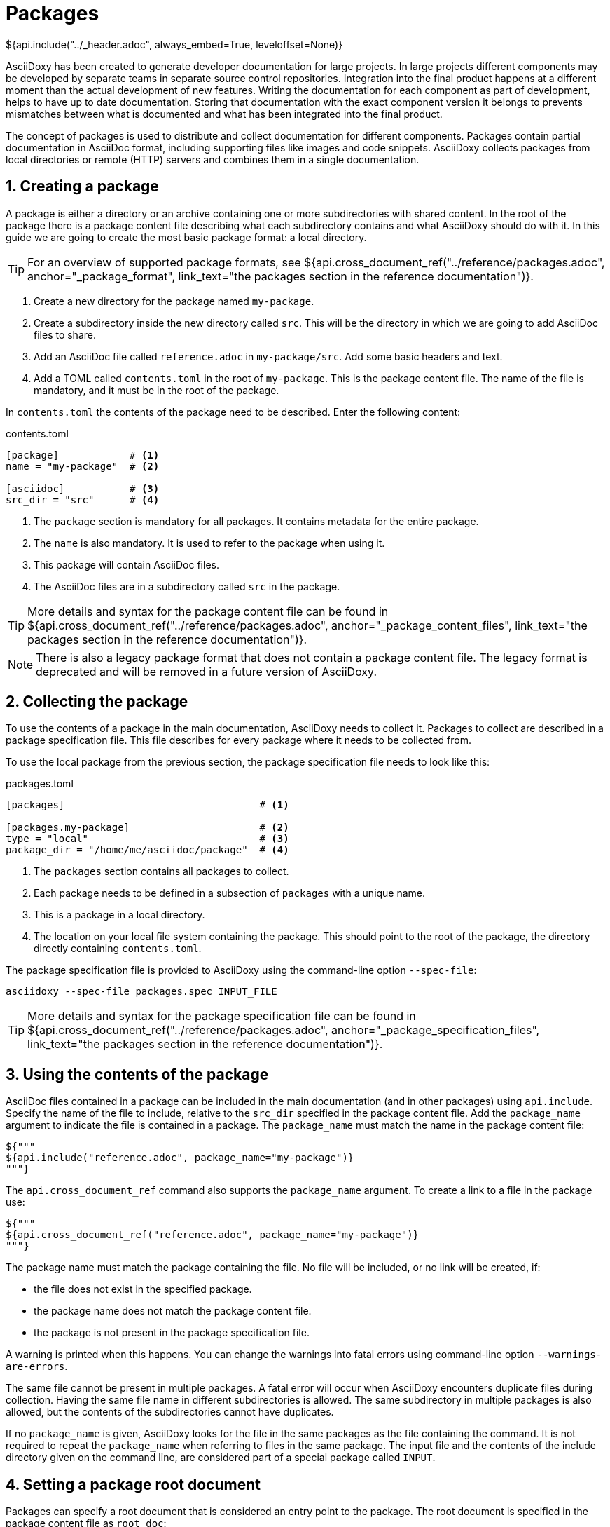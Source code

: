 // Copyright (C) 2019-2020, TomTom (http://tomtom.com).
//
// Licensed under the Apache License, Version 2.0 (the "License");
// you may not use this file except in compliance with the License.
// You may obtain a copy of the License at
//
//   http://www.apache.org/licenses/LICENSE-2.0
//
// Unless required by applicable law or agreed to in writing, software
// distributed under the License is distributed on an "AS IS" BASIS,
// WITHOUT WARRANTIES OR CONDITIONS OF ANY KIND, either express or implied.
// See the License for the specific language governing permissions and
// limitations under the License.
= Packages
${api.include("../_header.adoc", always_embed=True, leveloffset=None)}

AsciiDoxy has been created to generate developer documentation for large projects. In large projects
different components may be developed by separate teams in separate source control repositories.
Integration into the final product happens at a different moment than the actual development of new
features. Writing the documentation for each component as part of development, helps to have up to
date documentation. Storing that documentation with the exact component version it belongs to
prevents mismatches between what is documented and what has been integrated into the final product.

The concept of packages is used to distribute and collect documentation for different components.
Packages contain partial documentation in AsciiDoc format, including supporting files like images
and code snippets. AsciiDoxy collects packages from local directories or remote (HTTP) servers and
combines them in a single documentation.

:sectnums:
== Creating a package

A package is either a directory or an archive containing one or more subdirectories with shared
content. In the root of the package there is a package content file describing what each
subdirectory contains and what AsciiDoxy should do with it. In this guide we are going to create
the most basic package format: a local directory.

[TIP]
====
For an overview of supported package formats, see
${api.cross_document_ref("../reference/packages.adoc", anchor="_package_format",
                         link_text="the packages section in the reference documentation")}.
====

. Create a new directory for the package named `my-package`.
. Create a subdirectory inside the new directory called `src`. This will be the directory in which
  we are going to add AsciiDoc files to share.
. Add an AsciiDoc file called `reference.adoc` in `my-package/src`. Add some basic headers and text.
. Add a TOML called `contents.toml` in the root of `my-package`. This is the package content file.
  The name of the file is mandatory, and it must be in the root of the package.

In `contents.toml` the contents of the package need to be described. Enter the following content:

.contents.toml
[source]
----
[package]            # <1>
name = "my-package"  # <2>

[asciidoc]           # <3>
src_dir = "src"      # <4>
----
<1> The `package` section is mandatory for all packages. It contains metadata for the entire
package.
<2> The `name` is also mandatory. It is used to refer to the package when using it.
<3> This package will contain AsciiDoc files.
<4> The AsciiDoc files are in a subdirectory called `src` in the package.

[TIP]
====
More details and syntax for the package content file can be found in
${api.cross_document_ref("../reference/packages.adoc", anchor="_package_content_files",
                         link_text="the packages section in the reference documentation")}.
====

[NOTE]
====
There is also a legacy package format that does not contain a package content file. The legacy
format is deprecated and will be removed in a future version of AsciiDoxy.
====

== Collecting the package

To use the contents of a package in the main documentation, AsciiDoxy needs to collect it. Packages
to collect are described in a package specification file. This file describes for every package
where it needs to be collected from.

To use the local package from the previous section, the package specification file needs to look
like this:

.packages.toml
[source]
----
[packages]                                 # <1>

[packages.my-package]                      # <2>
type = "local"                             # <3>
package_dir = "/home/me/asciidoc/package"  # <4>
----
<1> The `packages` section contains all packages to collect.
<2> Each package needs to be defined in a subsection of `packages` with a unique name.
<3> This is a package in a local directory.
<4> The location on your local file system containing the package. This should point to the root
    of the package, the directory directly containing `contents.toml`.

The package specification file is provided to AsciiDoxy using the command-line option `--spec-file`:

[source]
----
asciidoxy --spec-file packages.spec INPUT_FILE
----

[TIP]
====
More details and syntax for the package specification file can be found in
${api.cross_document_ref("../reference/packages.adoc", anchor="_package_specification_files",
                         link_text="the packages section in the reference documentation")}.
====

== Using the contents of the package

AsciiDoc files contained in a package can be included in the main documentation (and in other
packages) using `api.include`. Specify the name of the file to include, relative to the `src_dir`
specified in the package content file. Add the `package_name` argument to indicate the file is
contained in a package. The `package_name` must match the name in the package content file:

[source]
----
${"""
${api.include("reference.adoc", package_name="my-package")}
"""}
----

The `api.cross_document_ref` command also supports the `package_name` argument. To create a link to
a file in the package use:

[source]
----
${"""
${api.cross_document_ref("reference.adoc", package_name="my-package")}
"""}
----

The package name must match the package containing the file. No file will be included, or no link
will be created, if:

* the file does not exist in the specified package.
* the package name does not match the package content file.
* the package is not present in the package specification file.

A warning is printed when this happens. You can change the warnings into fatal errors using
command-line option `--warnings-are-errors`.

The same file cannot be present in multiple packages. A fatal error will occur when AsciiDoxy
encounters duplicate files during collection. Having the same file name in different subdirectories
is allowed. The same subdirectory in multiple packages is also allowed, but the contents of the
subdirectories cannot have duplicates.

If no `package_name` is given, AsciiDoxy looks for the file in the same packages as the file
containing the command. It is not required to repeat the `package_name` when referring to files in
the same package. The input file and the contents of the include directory given on the command
line, are considered part of a special package called `INPUT`.

== Setting a package root document

Packages can specify a root document that is considered an entry point to the package. The root
document is specified in the package content file as `root_doc`:

.contents.toml
[source]
----
[package]
name = "my-package"

[asciidoc]
src_dir = "src"
root_doc = "reference.adoc"
----

The root document must be specified relative to the `src_dir`.

In other packages, or the main document, the root document is used by omitting the file name from
the command:

[source]
----
${"""
${api.include(package_name="my-package")}
${api.cross_document_ref(package_name="my-package")}
"""}
----

If the package does not specify a root document, a warning (or error) is given.

== Using images

Image files require special handling. AsciiDoctor expects all image files in the location specified
in `:imagesdir:`. In some output formats the images are embedded, while in other output formats the
images need to be copied manually to the output directory. AsciiDoxy takes care of setting
`:imagesdir:`, copying the images from the packages, and copying the images to the output directory
if needed by the output format.

To include images in a package:

. Create a new subdirectory inside the package, e.g. `images`.
. Add the name of the new subdirectory in the package content file.

.contents.toml
[source]
----
[package]
name = "my-package"

[asciidoc]
src_dir = "src"
image_dir = "images"
----

The image directory should not be a subdirectory of `src_dir`.

Now you can insert images as described in https://asciidoctor.org/docs/user-manual/#images[the
AsciiDoctor manual]. Do make sure you do not change the value of `:imagesdir:`.

== More to come...

The AsciiDoxy documentation is still being written. Expect more documentation about:

 * Creating and using remote packages
 * Simpler package specification using package sources
 * URL string replacements for remote package sources
 * Using a separate version file
 * ...
